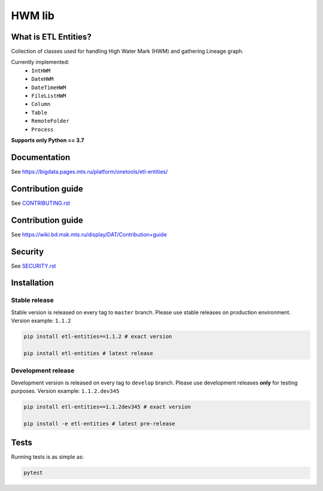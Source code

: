 .. title

HWM lib
==============================
|Build Status| |Documentation| |PyPI|

.. |Build Status| image:: https://gitlab.services.mts.ru/bigdata/platform/onetools/etl-entities/badges/develop/pipeline.svg
    :target: https://gitlab.services.mts.ru/bigdata/platform/onetools/etl-entities/-/pipelines
.. |Documentation| image:: https://img.shields.io/badge/docs-latest-success
    :target: https://bigdata.pages.mts.ru/platform/onetools/etl-entities/
.. |PyPI| image:: https://img.shields.io/badge/pypi-download-orange
    :target: http://rep.msk.mts.ru/ui/packages/pypi:%2F%2Fetl-entities?name=etl-entities&type=packages

What is ETL Entities?
-----------------------

Collection of classes used for handling High Water Mark (HWM) and gathering Lineage graph.

Currently implemented:
    * ``IntHWM``
    * ``DateHWM``
    * ``DateTimeHWM``
    * ``FileListHWM``
    * ``Column``
    * ``Table``
    * ``RemoteFolder``
    * ``Process``

**Supports only Python == 3.7**

.. documentation

Documentation
-------------

See https://bigdata.pages.mts.ru/platform/onetools/etl-entities/

.. contribution

Contribution guide
-------------------

See `<CONTRIBUTING.rst>`__


.. contribution

Contribution guide
-------------------

See https://wiki.bd.msk.mts.ru/display/DAT/Contribution+guide

.. security

Security
-------------------

See `<SECURITY.rst>`__

.. install

Installation
---------------

Stable release
~~~~~~~~~~~~~~~

Stable version is released on every tag to ``master`` branch. Please use stable releases on production environment.
Version example: ``1.1.2``

.. code:: bash

    pip install etl-entities==1.1.2 # exact version

    pip install etl-entities # latest release

Development release
~~~~~~~~~~~~~~~~~~~~

Development version is released on every tag to ``develop`` branch. Please use development releases **only** for testing purposes.
Version example: ``1.1.2.dev345``

.. code:: bash

    pip install etl-entities==1.1.2dev345 # exact version

    pip install -e etl-entities # latest pre-release

.. tests

Tests
-------

Running tests is as simple as:

.. code-block:: bash

    pytest
